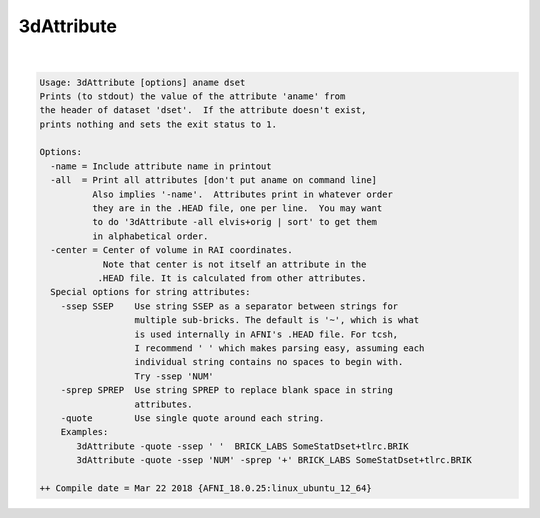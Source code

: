.. _ahelp_3dAttribute:

***********
3dAttribute
***********

.. contents:: 
    :depth: 4 

| 

.. code-block:: none

    Usage: 3dAttribute [options] aname dset
    Prints (to stdout) the value of the attribute 'aname' from
    the header of dataset 'dset'.  If the attribute doesn't exist,
    prints nothing and sets the exit status to 1.
    
    Options:
      -name = Include attribute name in printout
      -all  = Print all attributes [don't put aname on command line]
              Also implies '-name'.  Attributes print in whatever order
              they are in the .HEAD file, one per line.  You may want
              to do '3dAttribute -all elvis+orig | sort' to get them
              in alphabetical order.
      -center = Center of volume in RAI coordinates.
                Note that center is not itself an attribute in the 
               .HEAD file. It is calculated from other attributes.
      Special options for string attributes:
        -ssep SSEP    Use string SSEP as a separator between strings for
                      multiple sub-bricks. The default is '~', which is what
                      is used internally in AFNI's .HEAD file. For tcsh,
                      I recommend ' ' which makes parsing easy, assuming each
                      individual string contains no spaces to begin with.
                      Try -ssep 'NUM'
        -sprep SPREP  Use string SPREP to replace blank space in string 
                      attributes.
        -quote        Use single quote around each string.
        Examples:
           3dAttribute -quote -ssep ' '  BRICK_LABS SomeStatDset+tlrc.BRIK
           3dAttribute -quote -ssep 'NUM' -sprep '+' BRICK_LABS SomeStatDset+tlrc.BRIK
    
    ++ Compile date = Mar 22 2018 {AFNI_18.0.25:linux_ubuntu_12_64}
